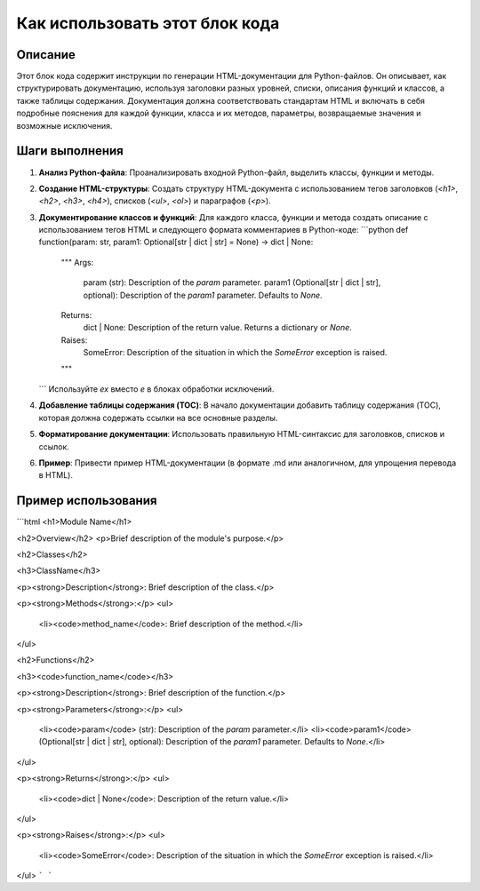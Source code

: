 Как использовать этот блок кода
=========================================================================================

Описание
-------------------------
Этот блок кода содержит инструкции по генерации HTML-документации для Python-файлов. Он описывает, как структурировать документацию, используя заголовки разных уровней, списки, описания функций и классов, а также таблицы содержания. Документация должна соответствовать стандартам HTML и включать в себя подробные пояснения для каждой функции, класса и их методов, параметры, возвращаемые значения и возможные исключения.

Шаги выполнения
-------------------------
1. **Анализ Python-файла**: Проанализировать входной Python-файл, выделить классы, функции и методы.
2. **Создание HTML-структуры**: Создать структуру HTML-документа с использованием тегов заголовков (`<h1>`, `<h2>`, `<h3>`, `<h4>`), списков (`<ul>`, `<ol>`) и параграфов (`<p>`).
3. **Документирование классов и функций**: Для каждого класса, функции и метода создать описание с использованием тегов HTML и следующего формата комментариев в Python-коде:
   ```python
   def function(param: str, param1: Optional[str | dict | str] = None) -> dict | None:
       """
       Args:
           param (str): Description of the `param` parameter.
           param1 (Optional[str | dict | str], optional): Description of the `param1` parameter. Defaults to `None`.

       Returns:
           dict | None: Description of the return value. Returns a dictionary or `None`.

       Raises:
           SomeError: Description of the situation in which the `SomeError` exception is raised.
       """
   ```
   Используйте `ex` вместо `e` в блоках обработки исключений.
4. **Добавление таблицы содержания (TOC)**:  В начало документации добавить таблицу содержания (TOC), которая должна содержать ссылки на все основные разделы.
5. **Форматирование документации**:  Использовать правильную HTML-синтаксис для заголовков, списков и ссылок.
6. **Пример**: Привести пример HTML-документации (в формате .md или аналогичном, для упрощения перевода в HTML).

Пример использования
-------------------------
```html
<h1>Module Name</h1>

<h2>Overview</h2>
<p>Brief description of the module's purpose.</p>

<h2>Classes</h2>

<h3>ClassName</h3>

<p><strong>Description</strong>: Brief description of the class.</p>

<p><strong>Methods</strong>:</p>
<ul>
  <li><code>method_name</code>: Brief description of the method.</li>
</ul>

<h2>Functions</h2>

<h3><code>function_name</code></h3>

<p><strong>Description</strong>: Brief description of the function.</p>

<p><strong>Parameters</strong>:</p>
<ul>
  <li><code>param</code> (str): Description of the `param` parameter.</li>
  <li><code>param1</code> (Optional[str | dict | str], optional): Description of the `param1` parameter. Defaults to `None`.</li>
</ul>

<p><strong>Returns</strong>:</p>
<ul>
  <li><code>dict | None</code>: Description of the return value.</li>
</ul>

<p><strong>Raises</strong>:</p>
<ul>
  <li><code>SomeError</code>: Description of the situation in which the `SomeError` exception is raised.</li>
</ul>
```
```